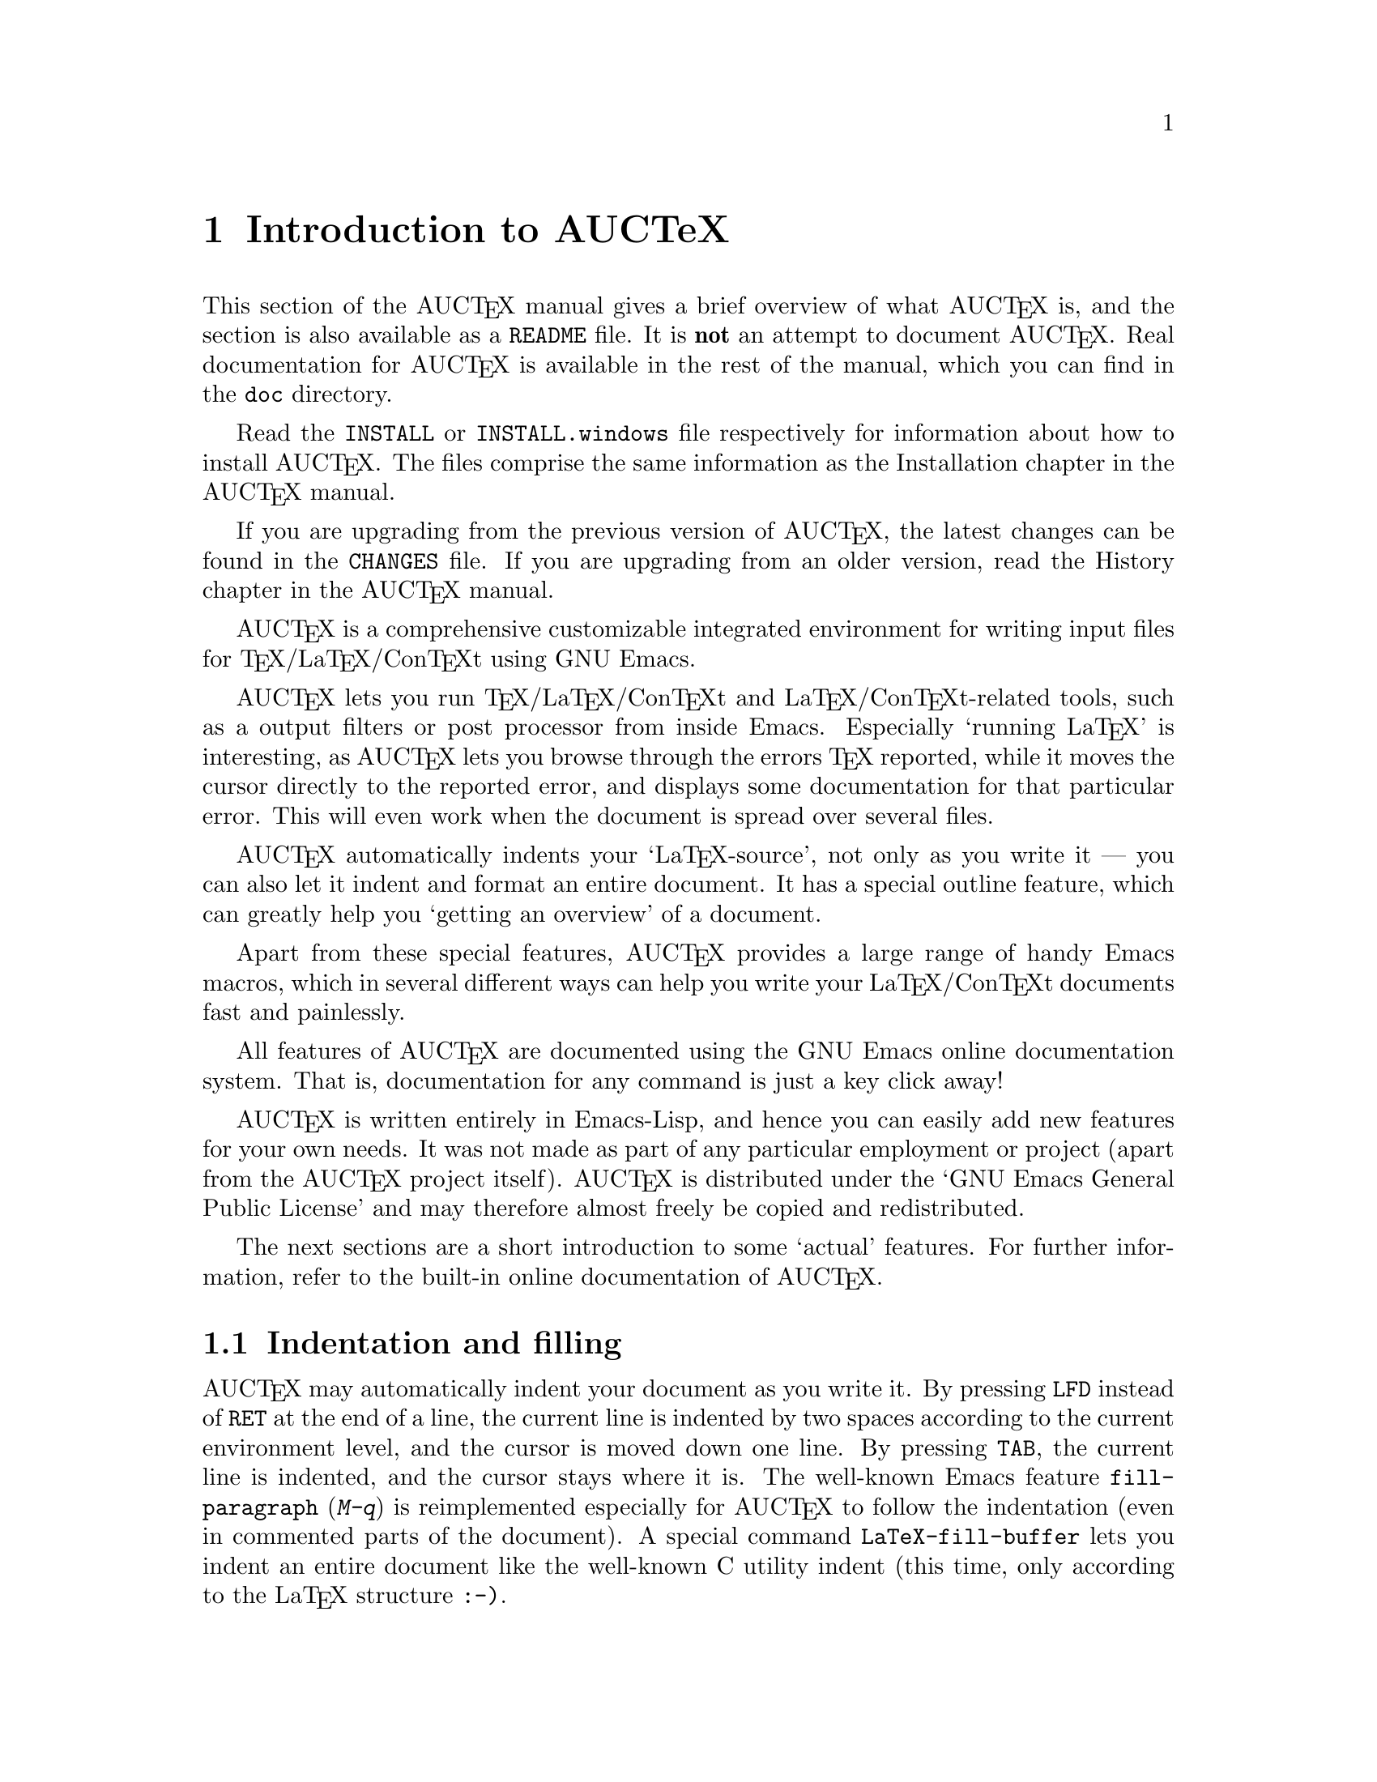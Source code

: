 @chapter Introduction to AUCTeX

This section of the AUC@TeX{} manual gives a brief overview of what
AUC@TeX{} is, and the section is also available as a @file{README} file.
It is @strong{not} an attempt to document AUC@TeX{}.  Real documentation
for AUC@TeX{} is available in the rest of the manual, which you can find
in the @file{doc} directory.

Read the @file{INSTALL} or @file{INSTALL.windows} file respectively for
information about how to install AUC@TeX{}.  The files comprise the same
information as the Installation chapter in the AUC@TeX{} manual.

If you are upgrading from the previous version of AUC@TeX{}, the latest
changes can be found in the @file{CHANGES} file.  If you are upgrading
from an older version, read the History chapter in the AUC@TeX{} manual.

AUC@TeX{} is a comprehensive customizable integrated environment for
writing input files for @TeX{}/La@TeX{}/Con@TeX{}t using GNU Emacs.

AUC@TeX{} lets you run @TeX{}/La@TeX{}/Con@TeX{}t and
La@TeX{}/Con@TeX{}t-related tools, such as a output filters or post
processor from inside Emacs.  Especially `running La@TeX{}' is
interesting, as AUC@TeX{} lets you browse through the errors @TeX{}
reported, while it moves the cursor directly to the reported error, and
displays some documentation for that particular error.  This will even
work when the document is spread over several files.

AUC@TeX{} automatically indents your `La@TeX{}-source', not only as you
write it --- you can also let it indent and format an entire document.
It has a special outline feature, which can greatly help you `getting an
overview' of a document.

Apart from these special features, AUC@TeX{} provides a large range of
handy Emacs macros, which in several different ways can help you write
your La@TeX{}/Con@TeX{}t documents fast and painlessly.

All features of AUC@TeX{} are documented using the GNU Emacs online
documentation system.  That is, documentation for any command is just
a key click away!

AUC@TeX{} is written entirely in Emacs-Lisp, and hence you can easily
add new features for your own needs.  It was not made as part of any
particular employment or project (apart from the AUC@TeX{} project
itself).  AUC@TeX{} is distributed under the `GNU Emacs General Public
License' and may therefore almost freely be copied and redistributed.

The next sections are a short introduction to some `actual' features.
For further information, refer to the built-in online documentation of
AUC@TeX{}.

@section Indentation and filling

AUC@TeX{} may automatically indent your document as you write it. By
pressing @key{LFD} instead of @key{RET} at the end of a line, the
current line is indented by two spaces according to the current
environment level, and the cursor is moved down one line.  By pressing
@key{TAB}, the current line is indented, and the cursor stays where it
is.  The well-known Emacs feature @code{fill-paragraph} (@kbd{M-q}) is
reimplemented especially for AUC@TeX{} to follow the indentation (even
in commented parts of the document).  A special command
@code{LaTeX-fill-buffer} lets you indent an entire document like the
well-known C utility indent (this time, only according to the La@TeX{}
structure @t{:-)}.

@section Completion

By studying your @samp{\documentclass} command (in the top of your
document), and consulting a precompiled list of (La)@TeX{} symbols from
a large number of @TeX{} and La@TeX{} files, AUC@TeX{} is aware of the
La@TeX{} commands you should be able to use in this particular document.
This `knowledge' of AUC@TeX{} is used for two purposes.

@enumerate
@item
To make you able to `complete' partly written La@TeX{} commands. You may
e.g. write @kbd{\renew} and press @kbd{M-@key{TAB}}
(@code{TeX-complete-symbol}), and then AUC@TeX{} will complete the word
@samp{\renewcommand} for you. In case of ambiguity it will display a
list of possible completions.
@item
To aid you inserting environments, that is \begin - \end pairs. This is
done by pressing C-c C-e (La@TeX{}-environment), and you will be
prompted for which `environment' to insert.
@end enumerate

@section Editing your document

A number of more or less intelligent keyboard macros have been defined
to aid you editing your document.  The most important are listed below.

@table @code
@item LaTeX-environment
(@kbd{C-c C-e}) Insert a @samp{\begin@{@}} --- @samp{\end@{@}} pair as
described above.
@item LaTeX-section
(@kbd{C-c C-s}) Insert one of @samp{\chapter}, @samp{\section}, etc.
@item TeX-font
(@kbd{C-c C-f C-r}, @kbd{C-c C-f C-i}, @kbd{C-c C-f C-b}) Insert one of
@samp{\textrm@{ @}}), @samp{\textit@{ \/@}} @samp{\textbf@{ @}} etc.
@end table

A number of additional functions are available.  But it would be far too
much to write about here.  Refer to the rest of the AUC@TeX{}
documentation for further information.

@section Running La@TeX{}

When invoking one of the commands @code{TeX-command-master} (@kbd{C-c
C-c}) or @code{TeX-command-region} (@kbd{C-c C-r}) La@TeX{} is run on
either the entire current document or a given region of it.  The Emacs
view is split in two, and the output of @TeX{} is printed in the second
half of the screen, as you may simultaneously continue editing your
document.  In case @TeX{} finds any errors when processing your input
you can call the function @code{TeX-next-error} (@kbd{C-c `}) which will
move the cursor to the first given error, and display a short
explanatory text along with the message @TeX{} gave.  This procedure may
be repeated until all errors have been displayed.  By pressing @kbd{C-c
C-w} (@code{TeX-toggle-debug-boxes}) you can toggle whether the browser
also should notify over-full/under-full boxes or not.

Once you've successfully formatted your document, you may preview or
print it by invoking @code{TeX-command-master} again.

@section Outlines

Along with AUC@TeX{} comes support for outline mode for Emacs, which
lets you browse the sectioning structure of your document, while you
will still be able to use the full power of the rest of the AUC@TeX{}
functionality.

@section Availability

The most recent version is always available at

@flushright
@url{http://ftp.gnu.org/pub/gnu/auctex/}
@end flushright

WWW users may want to check out the AUC@TeX{} page at

@flushright
@url{http://www.gnu.org/software/auctex/}
@end flushright

@section Contacts

There has been established a mailing list for help, bug reports, feature
requests and general discussion about AUC@TeX{}.  You're very welcome
to join.  Traffic average at an article by day, but they come in bursts.
If you are only interested in information on updates, you could refer to
the newsgroups @samp{comp.text.tex} and @samp{gnu.emacs.sources}.

If you want to contact the AUC@TeX{} mailing list, send mail to
@url{mailto:auc-tex-subscribe@@sunsite.dk} in order to join.  Articles
should be sent to @url{mailto:auc-tex@@sunsite.dk}.

To contact the current maintainers of AUC@TeX{} directly, email
@url{mailto:auc-tex_mgr@@sunsite.dk}.
